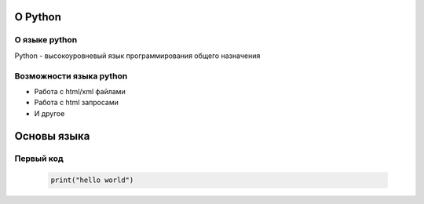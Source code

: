 =============
О Python
=============

О языке python
===============
Python - высокоуровневый язык программирования общего назначения

Возможности языка python
========================

- Работа с html/xml файлами
- Работа с html запросами
- И другое

============
Основы языка
============

Первый код
===============

 .. code-block:: python
  
   print("hello world")

.. image:: https://nickschiwy.com/wp-content/uploads/2015/09/hello-world-1.jpg

